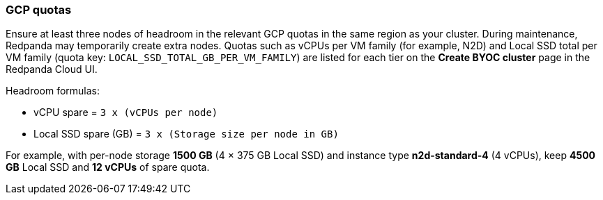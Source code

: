 === GCP quotas

Ensure at least three nodes of headroom in the relevant GCP quotas in the same region as your cluster. During maintenance, Redpanda may temporarily create extra nodes. Quotas such as vCPUs per VM family (for example, N2D) and Local SSD total per VM family (quota key: `LOCAL_SSD_TOTAL_GB_PER_VM_FAMILY`) are listed for each tier on the *Create BYOC cluster* page in the Redpanda Cloud UI.

Headroom formulas:

* vCPU spare = `3 x (vCPUs per node)`
* Local SSD spare (GB) = `3 x (Storage size per node in GB)`

For example, with per-node storage *1500 GB* (4 × 375 GB Local SSD) and instance type *n2d-standard-4* (4 vCPUs), keep *4500 GB* Local SSD and *12 vCPUs* of spare quota.